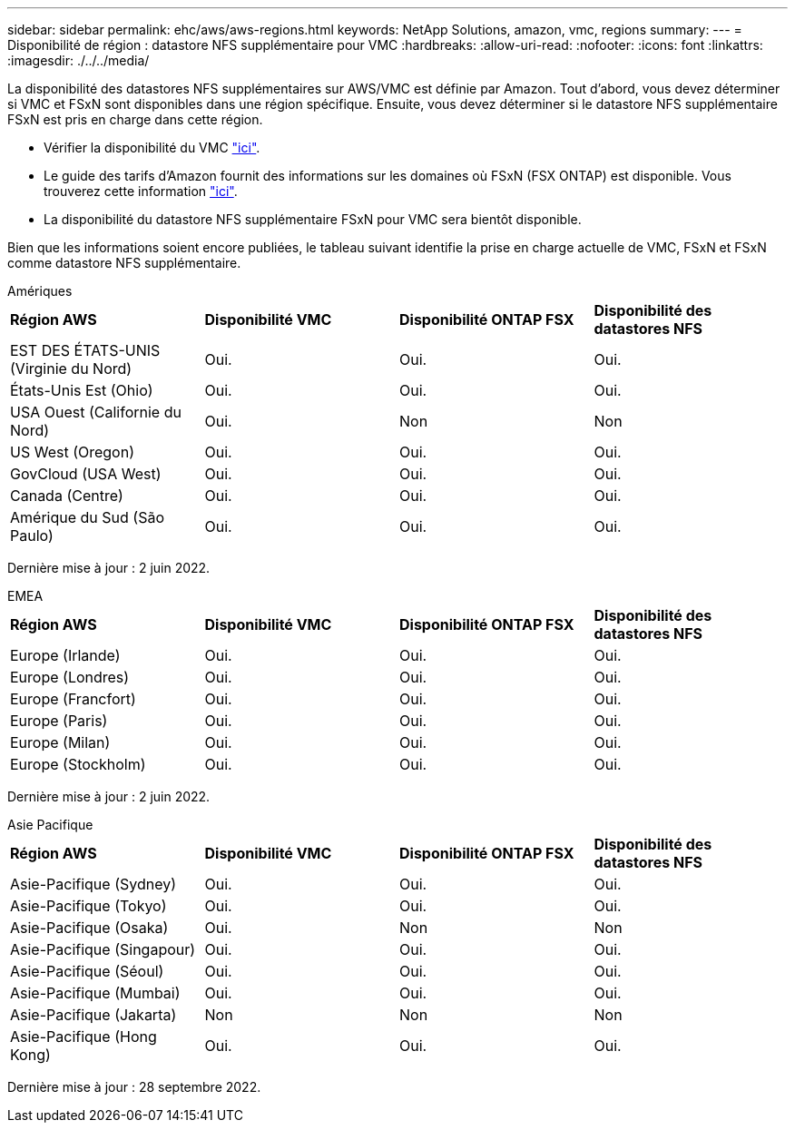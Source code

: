 ---
sidebar: sidebar 
permalink: ehc/aws/aws-regions.html 
keywords: NetApp Solutions, amazon, vmc, regions 
summary:  
---
= Disponibilité de région : datastore NFS supplémentaire pour VMC
:hardbreaks:
:allow-uri-read: 
:nofooter: 
:icons: font
:linkattrs: 
:imagesdir: ./../../media/


[role="lead"]
La disponibilité des datastores NFS supplémentaires sur AWS/VMC est définie par Amazon. Tout d'abord, vous devez déterminer si VMC et FSxN sont disponibles dans une région spécifique. Ensuite, vous devez déterminer si le datastore NFS supplémentaire FSxN est pris en charge dans cette région.

* Vérifier la disponibilité du VMC link:https://docs.vmware.com/en/VMware-Cloud-on-AWS/services/com.vmware.vmc-aws.getting-started/GUID-19FB6A08-B1DA-4A6F-88A3-50ED445CFFCF.html["ici"].
* Le guide des tarifs d'Amazon fournit des informations sur les domaines où FSxN (FSX ONTAP) est disponible. Vous trouverez cette information link:https://aws.amazon.com/fsx/netapp-ontap/pricing/["ici"].
* La disponibilité du datastore NFS supplémentaire FSxN pour VMC sera bientôt disponible.


Bien que les informations soient encore publiées, le tableau suivant identifie la prise en charge actuelle de VMC, FSxN et FSxN comme datastore NFS supplémentaire.

[role="tabbed-block"]
====
.Amériques
--
[cols="25%, 25%, 25%, 25%"]
|===


| *Région AWS* | *Disponibilité VMC* | *Disponibilité ONTAP FSX* | *Disponibilité des datastores NFS* 


| EST DES ÉTATS-UNIS (Virginie du Nord) | Oui. | Oui. | Oui. 


| États-Unis Est (Ohio) | Oui. | Oui. | Oui. 


| USA Ouest (Californie du Nord) | Oui. | Non | Non 


| US West (Oregon) | Oui. | Oui. | Oui. 


| GovCloud (USA West) | Oui. | Oui. | Oui. 


| Canada (Centre) | Oui. | Oui. | Oui. 


| Amérique du Sud (São Paulo) | Oui. | Oui. | Oui. 
|===
Dernière mise à jour : 2 juin 2022.

--
.EMEA
--
[cols="25%, 25%, 25%, 25%"]
|===


| *Région AWS* | *Disponibilité VMC* | *Disponibilité ONTAP FSX* | *Disponibilité des datastores NFS* 


| Europe (Irlande) | Oui. | Oui. | Oui. 


| Europe (Londres) | Oui. | Oui. | Oui. 


| Europe (Francfort) | Oui. | Oui. | Oui. 


| Europe (Paris) | Oui. | Oui. | Oui. 


| Europe (Milan) | Oui. | Oui. | Oui. 


| Europe (Stockholm) | Oui. | Oui. | Oui. 
|===
Dernière mise à jour : 2 juin 2022.

--
.Asie Pacifique
--
[cols="25%, 25%, 25%, 25%"]
|===


| *Région AWS* | *Disponibilité VMC* | *Disponibilité ONTAP FSX* | *Disponibilité des datastores NFS* 


| Asie-Pacifique (Sydney) | Oui. | Oui. | Oui. 


| Asie-Pacifique (Tokyo) | Oui. | Oui. | Oui. 


| Asie-Pacifique (Osaka) | Oui. | Non | Non 


| Asie-Pacifique (Singapour) | Oui. | Oui. | Oui. 


| Asie-Pacifique (Séoul) | Oui. | Oui. | Oui. 


| Asie-Pacifique (Mumbai) | Oui. | Oui. | Oui. 


| Asie-Pacifique (Jakarta) | Non | Non | Non 


| Asie-Pacifique (Hong Kong) | Oui. | Oui. | Oui. 
|===
Dernière mise à jour : 28 septembre 2022.

--
====